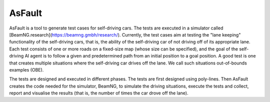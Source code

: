 =======
AsFault
=======

AsFault is a tool to generate test cases for self-driving cars. The tests are executed in a simulator called [BeamNG.research](https://beamng.gmbh/research/). Currently, the test cases aim at testing the "lane keeping" functionality of the self-driving cars, that is, the ability of the self-driving car of not driving off of its appropriate lane. Each test consists of one or more roads on a fixed-size map (whose size can be specified), and the goal of the self-driving AI agent is to follow a given and predetermined path from an initial position to a goal position. A good test is one that creates multiple situations where the self-driving car drives off the lane. We call such situations out-of-bounds examples (OBE).

The tests are designed and executed in different phases. The tests are first designed using poly-lines. Then AsFault creates the code needed for the simulator, BeamNG, to simulate the driving situations, execute the tests and collect, report and visualise the results (that is, the number of times the car drove off the lane).